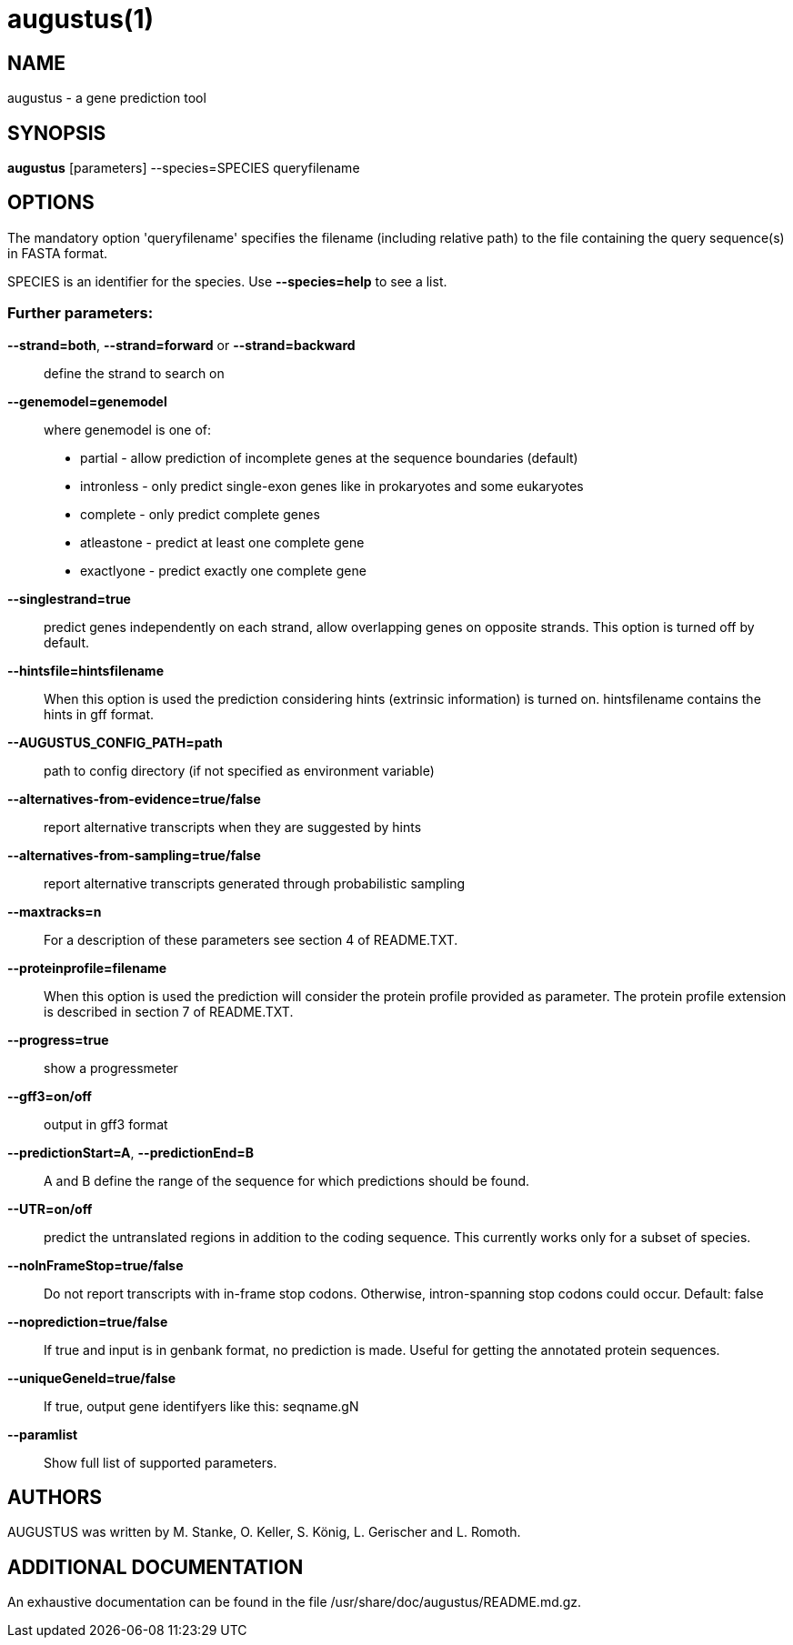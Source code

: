# augustus(1)

## NAME

augustus - a gene prediction tool

## SYNOPSIS

*augustus* [parameters] --species=SPECIES queryfilename

## OPTIONS

The mandatory option 'queryfilename' specifies the filename (including relative path) to the file containing the query sequence(s) in FASTA format.

SPECIES is an identifier for the species. Use *--species=help* to see a list.

### Further parameters:

*--strand=both*, *--strand=forward* or *--strand=backward*::
  define the strand to search on

*--genemodel=genemodel*::
  where genemodel is one of:
    - partial      - allow prediction of incomplete genes at the sequence boundaries (default)
    - intronless   - only predict single-exon genes like in prokaryotes and some eukaryotes
    - complete     - only predict complete genes
    - atleastone   - predict at least one complete gene
    - exactlyone   - predict exactly one complete gene

*--singlestrand=true*::
  predict genes independently on each strand, allow overlapping genes on opposite strands.
  This option is turned off by default.

*--hintsfile=hintsfilename*::
  When this option is used the prediction considering hints (extrinsic information) is turned on.
  hintsfilename contains the hints in gff format.

*--AUGUSTUS_CONFIG_PATH=path*::
  path to config directory (if not specified as environment variable)

*--alternatives-from-evidence=true/false*::
  report alternative transcripts when they are suggested by hints

*--alternatives-from-sampling=true/false*::
  report alternative transcripts generated through probabilistic sampling

*--maxtracks=n*::
  For a description of these parameters see section 4 of README.TXT.

*--proteinprofile=filename*::
  When this option is used the prediction will consider the protein profile provided as parameter.
  The protein profile extension is described in section 7 of README.TXT.

*--progress=true*::
  show a progressmeter

*--gff3=on/off*::
  output in gff3 format

*--predictionStart=A*, *--predictionEnd=B*::
  A and B define the range of the sequence for which predictions should be found.

*--UTR=on/off*::
  predict the untranslated regions in addition to the coding sequence. This currently works only for a subset of species.

*--noInFrameStop=true/false*::
  Do not report transcripts with in-frame stop codons. Otherwise, intron-spanning stop codons could occur. Default: false

*--noprediction=true/false*::
  If true and input is in genbank format, no prediction is made. Useful for getting the annotated protein sequences.

*--uniqueGeneId=true/false*::
  If true, output gene identifyers like this: seqname.gN

*--paramlist*::
  Show full list of supported parameters.

## AUTHORS

AUGUSTUS was written by M. Stanke, O. Keller, S. König, L. Gerischer and L. Romoth.

## ADDITIONAL DOCUMENTATION

An exhaustive documentation can be found in the file /usr/share/doc/augustus/README.md.gz.

